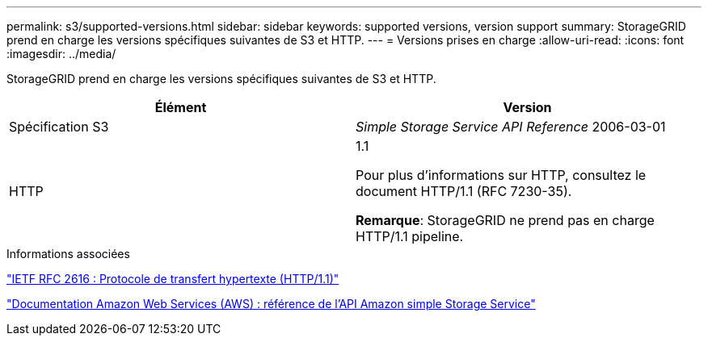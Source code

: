---
permalink: s3/supported-versions.html 
sidebar: sidebar 
keywords: supported versions, version support 
summary: StorageGRID prend en charge les versions spécifiques suivantes de S3 et HTTP. 
---
= Versions prises en charge
:allow-uri-read: 
:icons: font
:imagesdir: ../media/


[role="lead"]
StorageGRID prend en charge les versions spécifiques suivantes de S3 et HTTP.

|===
| Élément | Version 


 a| 
Spécification S3
 a| 
_Simple Storage Service API Reference_ 2006-03-01



 a| 
HTTP
 a| 
1.1

Pour plus d'informations sur HTTP, consultez le document HTTP/1.1 (RFC 7230-35).

*Remarque*: StorageGRID ne prend pas en charge HTTP/1.1 pipeline.

|===
.Informations associées
https://datatracker.ietf.org/doc/html/rfc2616["IETF RFC 2616 : Protocole de transfert hypertexte (HTTP/1.1)"]

http://docs.aws.amazon.com/AmazonS3/latest/API/Welcome.html["Documentation Amazon Web Services (AWS) : référence de l'API Amazon simple Storage Service"]
